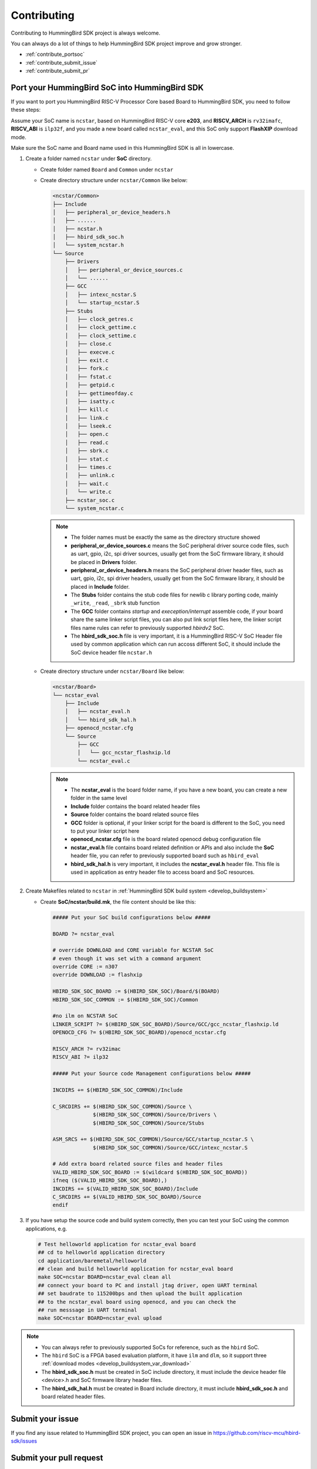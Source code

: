 .. _contribute:

Contributing
============

Contributing to HummingBird SDK project is always welcome.

You can always do a lot of things to help HummingBird SDK project
improve and grow stronger.

* :ref:`contribute_portsoc`
* :ref:`contribute_submit_issue`
* :ref:`contribute_submit_pr`

.. _contribute_portsoc:

Port your HummingBird SoC into HummingBird SDK
----------------------------------------------

If you want to port you HummingBird RISC-V Processor Core based Board to HummingBird SDK,
you need to follow these steps:

Assume your SoC name is ``ncstar``, based on HummingBird RISC-V core **e203**, and **RISCV_ARCH**
is ``rv32imafc``, **RISCV_ABI** is ``ilp32f``, and you made a new board called ``ncstar_eval``,
and this SoC only support **FlashXIP** download mode.

Make sure the SoC name and Board name used in this HummingBird SDK is all in lowercase.

1. Create a folder named ``ncstar`` under **SoC** directory.

   * Create folder named ``Board`` and ``Common`` under ``ncstar``
   * Create directory structure under ``ncstar/Common`` like below:

     .. code-block:: text

        <ncstar/Common>
        ├── Include
        │   ├── peripheral_or_device_headers.h
        │   ├── ......
        │   ├── ncstar.h
        │   ├── hbird_sdk_soc.h
        │   └── system_ncstar.h
        └── Source
            ├── Drivers
            │   ├── peripheral_or_device_sources.c
            │   └── ......
            ├── GCC
            │   ├── intexc_ncstar.S
            │   └── startup_ncstar.S
            ├── Stubs
            │   ├── clock_getres.c
            │   ├── clock_gettime.c
            │   ├── clock_settime.c
            │   ├── close.c
            │   ├── execve.c
            │   ├── exit.c
            │   ├── fork.c
            │   ├── fstat.c
            │   ├── getpid.c
            │   ├── gettimeofday.c
            │   ├── isatty.c
            │   ├── kill.c
            │   ├── link.c
            │   ├── lseek.c
            │   ├── open.c
            │   ├── read.c
            │   ├── sbrk.c
            │   ├── stat.c
            │   ├── times.c
            │   ├── unlink.c
            │   ├── wait.c
            │   └── write.c
            ├── ncstar_soc.c
            └── system_ncstar.c


     .. note::

         * The folder names must be exactly the same as the directory structure showed
         * **peripheral_or_device_sources.c** means the SoC peripheral driver source code files,
           such as uart, gpio, i2c, spi driver sources, usually get from the SoC firmware library,
           it should be placed in **Drivers** folder.
         * **peripheral_or_device_headers.h** means the SoC peripheral driver header files,
           such  as uart, gpio, i2c, spi driver headers, usually get from the SoC firmware library,
           it should be placed in **Include** folder.
         * The **Stubs** folder contains the stub code files for newlib c library porting code,
           mainly ``_write``, ``_read``, ``_sbrk`` stub function
         * The **GCC** folder contains *startup* and *exeception/interrupt* assemble code,
           if your board share the same linker script files, you can also put link script files here,
           the linker script files name rules can refer to previously supported *hbirdv2* SoC.
         * The **hbird_sdk_soc.h** file is very important, it is a HummingBird RISC-V SoC Header file used
           by common application which can run accoss different SoC, it should include the SoC device
           header file ``ncstar.h``

   * Create directory structure under ``ncstar/Board`` like below:

     .. code-block:: text

        <ncstar/Board>
        └── ncstar_eval
            ├── Include
            │   ├── ncstar_eval.h
            │   └── hbird_sdk_hal.h
            ├── openocd_ncstar.cfg
            └── Source
                ├── GCC
                │   └── gcc_ncstar_flashxip.ld
                └── ncstar_eval.c

     .. note::

         * The **ncstar_eval** is the board folder name, if you have a new board,
           you can create a new folder in the same level
         * **Include** folder contains the board related header files
         * **Source** folder contains the board related source files
         * **GCC** folder is optional, if your linker script for the board is different
           to the SoC, you need to put your linker script here
         * **openocd_ncstar.cfg** file is the board related openocd debug configuration file
         * **ncstar_eval.h** file contains board related definition or APIs and also include
           the **SoC** header file, you can refer to previously supported board such as ``hbird_eval``
         * **hbird_sdk_hal.h** is very important, it includes the **ncstar_eval.h** header file.
           This file is used in application as entry header file to access board and SoC resources.


2. Create Makefiles related to ``ncstar`` in :ref:`HummingBird SDK build system <develop_buildsystem>`

   * Create **SoC/ncstar/build.mk**, the file content should be like this:

     .. code-block:: Makefile

        ##### Put your SoC build configurations below #####

        BOARD ?= ncstar_eval

        # override DOWNLOAD and CORE variable for NCSTAR SoC
        # even though it was set with a command argument
        override CORE := n307
        override DOWNLOAD := flashxip

        HBIRD_SDK_SOC_BOARD := $(HBIRD_SDK_SOC)/Board/$(BOARD)
        HBIRD_SDK_SOC_COMMON := $(HBIRD_SDK_SOC)/Common

        #no ilm on NCSTAR SoC
        LINKER_SCRIPT ?= $(HBIRD_SDK_SOC_BOARD)/Source/GCC/gcc_ncstar_flashxip.ld
        OPENOCD_CFG ?= $(HBIRD_SDK_SOC_BOARD)/openocd_ncstar.cfg

        RISCV_ARCH ?= rv32imac
        RISCV_ABI ?= ilp32

        ##### Put your Source code Management configurations below #####

        INCDIRS += $(HBIRD_SDK_SOC_COMMON)/Include

        C_SRCDIRS += $(HBIRD_SDK_SOC_COMMON)/Source \
                     $(HBIRD_SDK_SOC_COMMON)/Source/Drivers \
                     $(HBIRD_SDK_SOC_COMMON)/Source/Stubs

        ASM_SRCS += $(HBIRD_SDK_SOC_COMMON)/Source/GCC/startup_ncstar.S \
                     $(HBIRD_SDK_SOC_COMMON)/Source/GCC/intexc_ncstar.S

        # Add extra board related source files and header files
        VALID_HBIRD_SDK_SOC_BOARD := $(wildcard $(HBIRD_SDK_SOC_BOARD))
        ifneq ($(VALID_HBIRD_SDK_SOC_BOARD),)
        INCDIRS += $(VALID_HBIRD_SDK_SOC_BOARD)/Include
        C_SRCDIRS += $(VALID_HBIRD_SDK_SOC_BOARD)/Source
        endif


3. If you have setup the source code and build system correctly, then you can test
   your SoC using the common applications, e.g.

   .. code-block:: shell

      # Test helloworld application for ncstar_eval board
      ## cd to helloworld application directory
      cd application/baremetal/helloworld
      ## clean and build helloworld application for ncstar_eval board
      make SOC=ncstar BOARD=ncstar_eval clean all
      ## connect your board to PC and install jtag driver, open UART terminal
      ## set baudrate to 115200bps and then upload the built application
      ## to the ncstar_eval board using openocd, and you can check the
      ## run messsage in UART terminal
      make SOC=ncstar BOARD=ncstar_eval upload


.. note::

   * You can always refer to previously supported SoCs for reference,
     such as the ``hbird`` SoC.
   * The ``hbird`` SoC is a FPGA based evaluation platform, it have
     ``ilm`` and ``dlm``, so it support three
     :ref:`download modes <develop_buildsystem_var_download>`
   * The **hbird_sdk_soc.h** must be created in SoC include directory, it must
     include the device header file <device>.h and SoC firmware library header files.
   * The **hbird_sdk_hal.h** must be created in Board include directory, it must
     include **hbird_sdk_soc.h** and board related header files.


.. _contribute_submit_issue:

Submit your issue
-----------------

If you find any issue related to HummingBird SDK project,
you can open an issue in https://github.com/riscv-mcu/hbird-sdk/issues


.. _contribute_submit_pr:

Submit your pull request
------------------------

If you want to contribute your code to HummingBird SDK project,
you can open an pull request in https://github.com/riscv-mcu/hbird-sdk/pulls

Regarding to code style, please refer to :ref:`develop_codestyle`.

.. _contribute_git_guide:

Git commit guide
----------------

If you want to contribute your code, make sure you follow the guidance
of git commit, see here https://chris.beams.io/posts/git-commit/ for details

* Use the present tense ("Add feature" not "Added feature")
* Use the imperative mood ("Move cursor to..." not "Moves cursor to...")
* Limit the first line to 80 characters or less
* Refer github issues and pull requests liberally using ``#``
* Write the commit message with an category name and colon:

    - soc: changes related to soc
    - board: changes related to board support packages
    - nmsis: changes related to NMSIS
    - build: changes releated to build system
    - library: changes related to libraries
    - rtos: changes related to rtoses
    - test: changes related to test cases
    - doc: changes related to documentation
    - ci: changes related to ci environment
    - application: changes related to applications
    - misc: changes not categorized
    - env: changes related to environment

